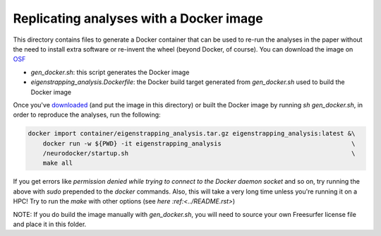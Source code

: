 Replicating analyses with a Docker image
========================================

This directory contains files to generate a Docker container that can be used to re-run the analyses in the paper without the need to install extra software or re-invent the wheel (beyond Docker, of course). You can download the image on `OSF <https://osf.io/download/hv7q5>`_

* `gen_docker.sh`: this script generates the Docker image
* `eigenstrapping_analysis.Dockerfile`: the Docker build target generated from `gen_docker.sh` used to build the Docker image

Once you've `downloaded <https://osf.io/download/hv7q5>`_ (and put the image in this directory) or built the Docker image by running `sh gen_docker.sh`, in order to reproduce the analyses, run the following:

.. code-block:: bash

    docker import container/eigenstrapping_analysis.tar.gz eigenstrapping_analysis:latest &\
        docker run -w ${PWD} -it eigenstrapping_analysis                                   \
        /neurodocker/startup.sh                                                            \
        make all

If you get errors like `permission denied while trying to connect to the Docker daemon socket` and so on, try running the above with `sudo` prepended to the `docker` commands. Also, this will take a very long time unless you're running it on a HPC! Try to run the `make` with other options (see `here :ref:<../README.rst>`)

NOTE: If you do build the image manually with `gen_docker.sh`, you will need to source your own Freesurfer license file and place it in this folder.